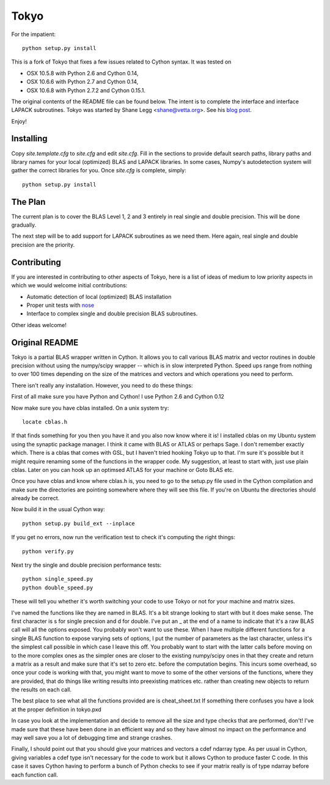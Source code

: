 =====
Tokyo
=====

For the impatient::

    python setup.py install

This is a fork of Tokyo that fixes a few issues related to Cython syntax. It
was tested on

* OSX 10.5.8 with Python 2.6 and Cython 0.14,
* OSX 10.6.6 with Python 2.7 and Cython 0.14,
* OSX 10.6.8 with Python 2.7.2 and Cython 0.15.1.

The original contents of the README file can be found below. The intent is to
complete the interface and interface LAPACK subroutines. Tokyo was started by
Shane Legg <shane@vetta.org>. See his `blog post
<http://www.vetta.org/2009/09/tokyo-a-cython-blas-wrapper-for-fast-matrix-math>`_.

Enjoy!


Installing
==========

Copy `site.template.cfg` to `site.cfg` and edit `site.cfg`. Fill in the
sections to provide default search paths, library paths and library names for
your local (optimized) BLAS and LAPACK libraries. In some cases, Numpy's
autodetection system will gather the correct libraries for you. Once `site.cfg`
is complete, simply::

    python setup.py install


The Plan
========

The current plan is to cover the BLAS Level 1, 2 and 3 entirely in real single
and double precision. This will be done gradually.

The next step will be to add support for LAPACK subroutines as we need them.
Here again, real single and double precision are the priority.


Contributing
============

If you are interested in contributing to other aspects of Tokyo, here is a list
of ideas of medium to low priority aspects in which we would welcome initial
contributions:

* Automatic detection of local (optimized) BLAS installation
* Proper unit tests with `nose
  <http://somethingaboutorange.com/mrl/projects/nose>`_
* Interface to complex single and double precision BLAS subroutines.

Other ideas welcome!


Original README
===============

Tokyo is a partial BLAS wrapper written in Cython.  It allows you
to call various BLAS matrix and vector routines in double precision
without using the numpy/scipy wrapper -- which is in slow interpreted
Python.  Speed ups range from nothing to over 100 times depending on
the size of the matrices and vectors and which operations you need to
perform.

There isn't really any installation.  However, you need to do these
things:

First of all make sure you have Python and Cython!  I use Python 2.6
and Cython 0.12

Now make sure you have cblas installed.  On a unix system try::

    locate cblas.h

If that finds something for you then you have it and you also now
know where it is!  I installed cblas on my Ubuntu system using the
synaptic package manager.  I think it came with BLAS or ATLAS or
perhaps Sage.  I don't remember exactly which.  There is a cblas
that comes with GSL, but I haven't tried hooking Tokyo up to that.
I'm sure it's possible but it might require renaming some of the
functions in the wrapper code.  My suggestion, at least to start
with, just use plain cblas.  Later on you can hook up an optimsed
ATLAS for your machine or Goto BLAS etc.

Once you have cblas and know where cblas.h is, you need to go to
the setup.py file used in the Cython compilation and make sure the
directories are pointing somewhere where they will see this file.
If you're on Ubuntu the directories should already be correct.

Now build it in the usual Cython way::

    python setup.py build_ext --inplace

If you get no errors, now run the verification test to check
it's computing the right things::

    python verify.py

Next try the single and double precision performance tests::

    python single_speed.py
    python double_speed.py

These will tell you whether it's worth switching your code
to use Tokyo or not for your machine and matrix sizes.

I've named the functions like they are named in BLAS.  It's
a bit strange looking to start with but it does make sense.
The first character is s for single precsion and d for double.
I've put an _ at the end of a name to indicate that it's a
raw BLAS call will all the options exposed.  You probably
won't want to use these.  When I have multiple different
functions for a single BLAS function to expose varying sets of
options, I put the number of parameters as the last character,
unless it's the simplest call possible in which case I leave
this off.  You probably want to start with the latter calls
before moving on to the more complex ones as the simpler ones
are closer to the existing numpy/scipy ones in that they create
and return a matrix as a result and make sure that it's set to
zero etc. before the computation begins.  This incurs some
overhead, so once your code is working with that, you might want
to move to some of the other versions of the functions, where
they are provided, that do things like writing results into
preexisting matrices etc. rather than creating new objects to
return the results on each call.

The best place to see what all the functions provided are is
cheat_sheet.txt  If something there confuses you have a look
at the proper definition in tokyo.pxd

In case you look at the implementation and decide to remove
all the size and type checks that are performed, don't!
I've made sure that these have been done in an efficient way and
so they have almost no impact on the performance and may well
save you a lot of debugging time and strange crashes.

Finally, I should point out that you should give your matrices
and vectors a cdef ndarray type.  As per usual in Cython, giving
variables a cdef type isn't necessary for the code to work but
it allows Cython to produce faster C code.  In this case it
saves Cython having to perform a bunch of Python checks to see if
your matrix really is of type ndarray before each function call.
